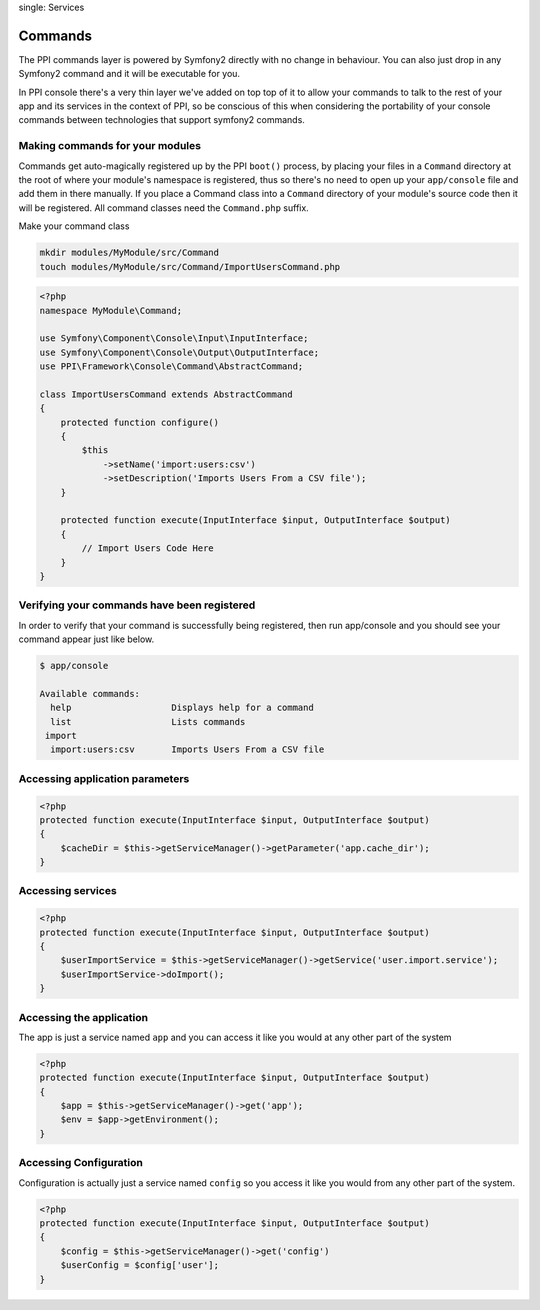 
.. index::
single: Services

Commands
========

The PPI commands layer is powered by Symfony2 directly with no change in behaviour. You can also just drop in any Symfony2 command and it will be executable for you.

In PPI console there's a very thin layer we've added on top top of it to allow your commands to talk to the rest of your app and its services in the context of PPI, so be conscious of this when considering the portability of your console commands between technologies that support symfony2 commands.

Making commands for your modules
~~~~~~~~~~~~~~~~~~~~~~~~~~~~~~~~

Commands get auto-magically registered up by the PPI ``boot()`` process, by placing your files in a ``Command`` directory at the root of where your module's namespace is registered, thus so there's no need to open up your ``app/console`` file and add them in there manually.
If you place a Command class into a ``Command`` directory of your module's source code then it will be registered. All command classes need the ``Command.php`` suffix.

Make your command class

.. code-block:: bash

    mkdir modules/MyModule/src/Command
    touch modules/MyModule/src/Command/ImportUsersCommand.php

.. code-block:: php

    <?php
    namespace MyModule\Command;

    use Symfony\Component\Console\Input\InputInterface;
    use Symfony\Component\Console\Output\OutputInterface;
    use PPI\Framework\Console\Command\AbstractCommand;

    class ImportUsersCommand extends AbstractCommand
    {
        protected function configure()
        {
            $this
                ->setName('import:users:csv')
                ->setDescription('Imports Users From a CSV file');
        }

        protected function execute(InputInterface $input, OutputInterface $output)
        {
            // Import Users Code Here
        }
    }

Verifying your commands have been registered
~~~~~~~~~~~~~~~~~~~~~~~~~~~~~~~~~~~~~~~~~~~~

In order to verify that your command is successfully being registered, then run app/console and you should see your command appear just like below.

.. code-block:: bash

    $ app/console

    Available commands:
      help                   Displays help for a command
      list                   Lists commands
     import
      import:users:csv       Imports Users From a CSV file



Accessing application parameters
~~~~~~~~~~~~~~~~~~~~~~~~~~~~~~~~

.. code-block:: php

    <?php
    protected function execute(InputInterface $input, OutputInterface $output)
    {
        $cacheDir = $this->getServiceManager()->getParameter('app.cache_dir');
    }

Accessing services
~~~~~~~~~~~~~~~~~~

.. code-block:: php

    <?php
    protected function execute(InputInterface $input, OutputInterface $output)
    {
        $userImportService = $this->getServiceManager()->getService('user.import.service');
        $userImportService->doImport();
    }

Accessing the application
~~~~~~~~~~~~~~~~~~~~~~~~~
The app is just a service named ``app`` and you can access it like you would at any other part of the system

.. code-block:: php

    <?php
    protected function execute(InputInterface $input, OutputInterface $output)
    {
        $app = $this->getServiceManager()->get('app');
        $env = $app->getEnvironment();
    }

Accessing Configuration
~~~~~~~~~~~~~~~~~~~~~~~

Configuration is actually just a service named ``config`` so you access it like you would from any other part of the system.

.. code-block:: php

    <?php
    protected function execute(InputInterface $input, OutputInterface $output)
    {
        $config = $this->getServiceManager()->get('config')
        $userConfig = $config['user'];
    }

